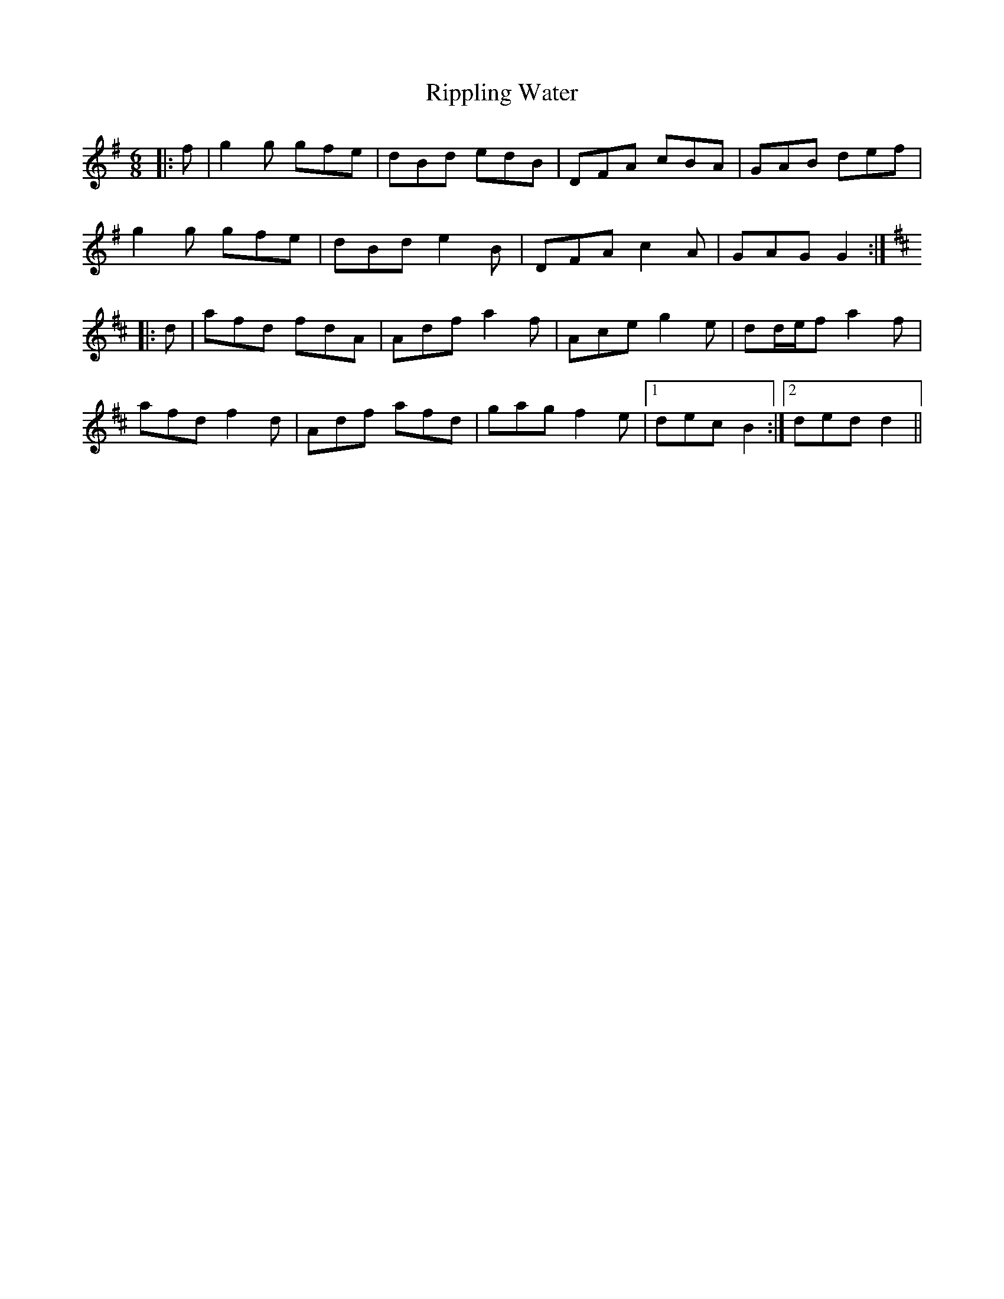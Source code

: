 X: 34568
T: Rippling Water
R: jig
M: 6/8
K: Gmajor
|:f|g2 g gfe|dBd edB|DFA cBA|GAB def|
g2 g gfe|dBd e2 B|DFA c2 A|GAG G2:|
K: DMaj
|:d|afd fdA|Adf a2 f|Ace g2 e|dd/e/f a2 f|
afd f2 d|Adf afd|gag f2 e|1 dec B2:|2 ded d2||


